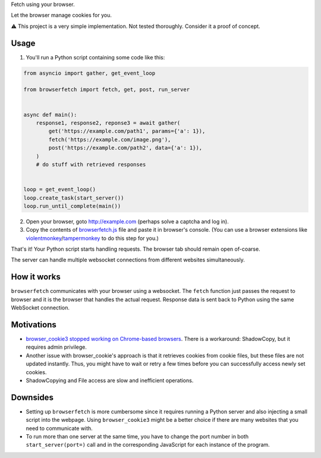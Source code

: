 Fetch using your browser.

Let the browser manage cookies for you.

⚠️ This project is a very simple implementation. Not tested thoroughly. Consider it a proof of concept.

Usage
-----
1. You'll run a Python script containing some code like this:

.. code-block:: python

    from asyncio import gather, get_event_loop

    from browserfetch import fetch, get, post, run_server


    async def main():
        response1, response2, reponse3 = await gather(
            get('https://example.com/path1', params={'a': 1}),
            fetch('https://example.com/image.png'),
            post('https://example.com/path2', data={'a': 1}),
        )
        # do stuff with retrieved responses


    loop = get_event_loop()
    loop.create_task(start_server())
    loop.run_until_complete(main())


2. Open your browser, goto http://example.com (perhaps solve a captcha and log in).
3. Copy the contents of `browserfetch.js`_ file and paste it in browser's console. (You can use a browser extensions like violentmonkey_/tampermonkey_ to do this step for you.)

That's it! Your Python script starts handling requests.
The browser tab should remain open of-coarse.

The server can handle multiple websocket connections from different websites simultaneously.

How it works
------------
``browserfetch`` communicates with your browser using a websocket. The ``fetch`` function just passes the request to browser and it is the browser that handles the actual request. Response data is sent back to Python using the same WebSocket connection.

Motivations
-----------
* `browser_cookie3 stopped working on Chrome-based browsers`_. There is a workaround: ShadowCopy, but it requires admin privilege.
* Another issue with browser_cookie's approach is that it retrieves cookies from cookie files, but these files are not updated instantly. Thus, you might have to wait or retry a few times before you can successfully access newly set cookies.
* ShadowCopying and File access are slow and inefficient operations.

Downsides
---------
* Setting up ``browserfetch`` is more cumbersome since it requires running a Python server and also injecting a small script into the webpage. Using ``browser_cookie3`` might be a better choice if there are many websites that you need to communicate with.
* To run more than one server at the same time, you have to change the port number in both ``start_server(port=)`` call and in the corresponding JavaScript for each instance of the program.

.. _`browser_cookie3 stopped working on Chrome-based browsers`: https://github.com/borisbabic/browser_cookie3/issues/180
.. _tampermonkey: https://github.com/Tampermonkey/tampermonkey
.. _violentmonkey: https://github.com/violentmonkey/violentmonkey
.. _browserfetch.js: https://github.com/5j9/browserfetch/blob/master/browserfetch/browserfetch.js
